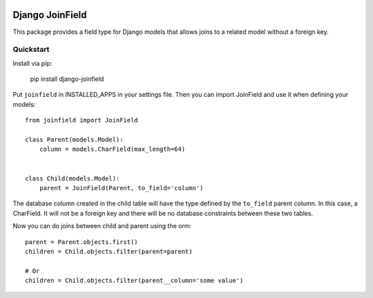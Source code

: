 .. image:: https://travis-ci.org/martsberger/django-joinfield.svg?branch=master
    :target: https://travis-ci.org/martsberger/django-joinfield

Django JoinField
================

This package provides a field type for Django models that allows
joins to a related model without a foreign key.

Quickstart
----------

Install via pip:

    pip install django-joinfield

Put ``joinfield`` in INSTALLED_APPS in your settings file. Then you can import
JoinField and use it when defining your models::

    from joinfield import JoinField

    class Parent(models.Model):
        column = models.CharField(max_length=64)


    class Child(models.Model):
        parent = JoinField(Parent, to_field='column')

The database column created in the child table will have the type defined by
the ``to_field`` parent column. In this case, a CharField. It will not be a
foreign key and there will be no database constraints between these
two tables.

Now you can do joins between child and parent using the orm::

    parent = Parent.objects.first()
    children = Child.objects.filter(parent=parent)

    # Or
    children = Child.objects.filter(parent__column='some value')